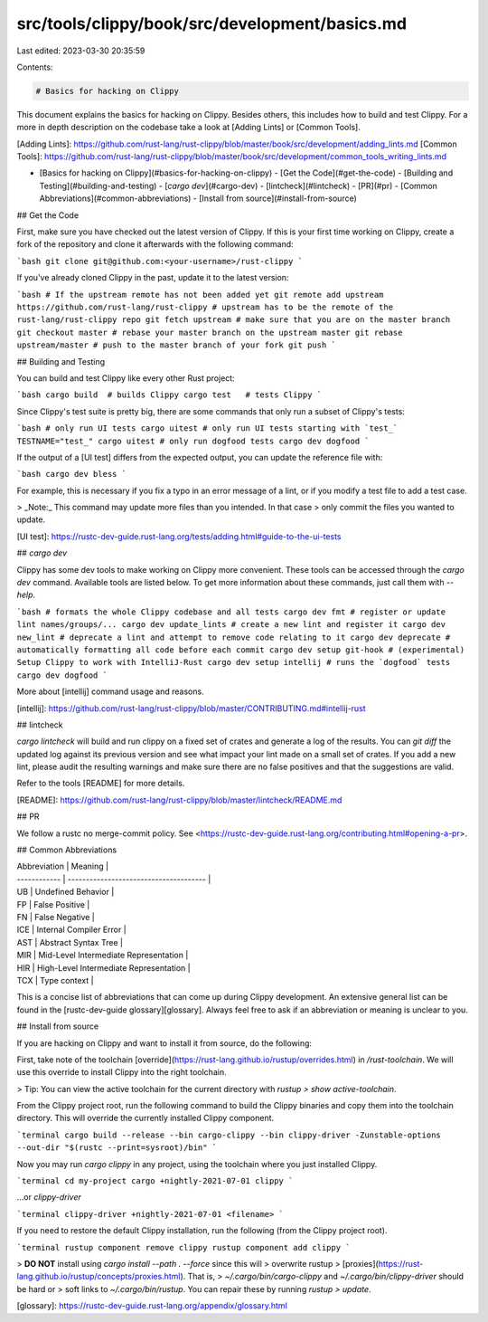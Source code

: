 src/tools/clippy/book/src/development/basics.md
===============================================

Last edited: 2023-03-30 20:35:59

Contents:

.. code-block:: md

    # Basics for hacking on Clippy

This document explains the basics for hacking on Clippy. Besides others, this
includes how to build and test Clippy. For a more in depth description on the
codebase take a look at [Adding Lints] or [Common Tools].

[Adding Lints]: https://github.com/rust-lang/rust-clippy/blob/master/book/src/development/adding_lints.md
[Common Tools]: https://github.com/rust-lang/rust-clippy/blob/master/book/src/development/common_tools_writing_lints.md

- [Basics for hacking on Clippy](#basics-for-hacking-on-clippy)
  - [Get the Code](#get-the-code)
  - [Building and Testing](#building-and-testing)
  - [`cargo dev`](#cargo-dev)
  - [lintcheck](#lintcheck)
  - [PR](#pr)
  - [Common Abbreviations](#common-abbreviations)
  - [Install from source](#install-from-source)

## Get the Code

First, make sure you have checked out the latest version of Clippy. If this is
your first time working on Clippy, create a fork of the repository and clone it
afterwards with the following command:

```bash
git clone git@github.com:<your-username>/rust-clippy
```

If you've already cloned Clippy in the past, update it to the latest version:

```bash
# If the upstream remote has not been added yet
git remote add upstream https://github.com/rust-lang/rust-clippy
# upstream has to be the remote of the rust-lang/rust-clippy repo
git fetch upstream
# make sure that you are on the master branch
git checkout master
# rebase your master branch on the upstream master
git rebase upstream/master
# push to the master branch of your fork
git push
```

## Building and Testing

You can build and test Clippy like every other Rust project:

```bash
cargo build  # builds Clippy
cargo test   # tests Clippy
```

Since Clippy's test suite is pretty big, there are some commands that only run a
subset of Clippy's tests:

```bash
# only run UI tests
cargo uitest
# only run UI tests starting with `test_`
TESTNAME="test_" cargo uitest
# only run dogfood tests
cargo dev dogfood
```

If the output of a [UI test] differs from the expected output, you can update
the reference file with:

```bash
cargo dev bless
```

For example, this is necessary if you fix a typo in an error message of a lint,
or if you modify a test file to add a test case.

> _Note:_ This command may update more files than you intended. In that case
> only commit the files you wanted to update.

[UI test]: https://rustc-dev-guide.rust-lang.org/tests/adding.html#guide-to-the-ui-tests

## `cargo dev`

Clippy has some dev tools to make working on Clippy more convenient. These tools
can be accessed through the `cargo dev` command. Available tools are listed
below. To get more information about these commands, just call them with
`--help`.

```bash
# formats the whole Clippy codebase and all tests
cargo dev fmt
# register or update lint names/groups/...
cargo dev update_lints
# create a new lint and register it
cargo dev new_lint
# deprecate a lint and attempt to remove code relating to it
cargo dev deprecate
# automatically formatting all code before each commit
cargo dev setup git-hook
# (experimental) Setup Clippy to work with IntelliJ-Rust
cargo dev setup intellij
# runs the `dogfood` tests
cargo dev dogfood
```

More about [intellij] command usage and reasons.

[intellij]: https://github.com/rust-lang/rust-clippy/blob/master/CONTRIBUTING.md#intellij-rust

## lintcheck

`cargo lintcheck` will build and run clippy on a fixed set of crates and
generate a log of the results.  You can `git diff` the updated log against its
previous version and see what impact your lint made on a small set of crates.
If you add a new lint, please audit the resulting warnings and make sure there
are no false positives and that the suggestions are valid.

Refer to the tools [README] for more details.

[README]: https://github.com/rust-lang/rust-clippy/blob/master/lintcheck/README.md

## PR

We follow a rustc no merge-commit policy. See
<https://rustc-dev-guide.rust-lang.org/contributing.html#opening-a-pr>.

## Common Abbreviations

| Abbreviation | Meaning                                |
| ------------ | -------------------------------------- |
| UB           | Undefined Behavior                     |
| FP           | False Positive                         |
| FN           | False Negative                         |
| ICE          | Internal Compiler Error                |
| AST          | Abstract Syntax Tree                   |
| MIR          | Mid-Level Intermediate Representation  |
| HIR          | High-Level Intermediate Representation |
| TCX          | Type context                           |

This is a concise list of abbreviations that can come up during Clippy
development. An extensive general list can be found in the [rustc-dev-guide
glossary][glossary]. Always feel free to ask if an abbreviation or meaning is
unclear to you.

## Install from source

If you are hacking on Clippy and want to install it from source, do the
following:

First, take note of the toolchain
[override](https://rust-lang.github.io/rustup/overrides.html) in
`/rust-toolchain`. We will use this override to install Clippy into the right
toolchain.

> Tip: You can view the active toolchain for the current directory with `rustup
> show active-toolchain`.

From the Clippy project root, run the following command to build the Clippy
binaries and copy them into the toolchain directory. This will override the
currently installed Clippy component.

```terminal
cargo build --release --bin cargo-clippy --bin clippy-driver -Zunstable-options --out-dir "$(rustc --print=sysroot)/bin"
```

Now you may run `cargo clippy` in any project, using the toolchain where you
just installed Clippy.

```terminal
cd my-project
cargo +nightly-2021-07-01 clippy
```

...or `clippy-driver`

```terminal
clippy-driver +nightly-2021-07-01 <filename>
```

If you need to restore the default Clippy installation, run the following (from
the Clippy project root).

```terminal
rustup component remove clippy
rustup component add clippy
```

> **DO NOT** install using `cargo install --path . --force` since this will
> overwrite rustup
> [proxies](https://rust-lang.github.io/rustup/concepts/proxies.html). That is,
> `~/.cargo/bin/cargo-clippy` and `~/.cargo/bin/clippy-driver` should be hard or
> soft links to `~/.cargo/bin/rustup`. You can repair these by running `rustup
> update`.

[glossary]: https://rustc-dev-guide.rust-lang.org/appendix/glossary.html


